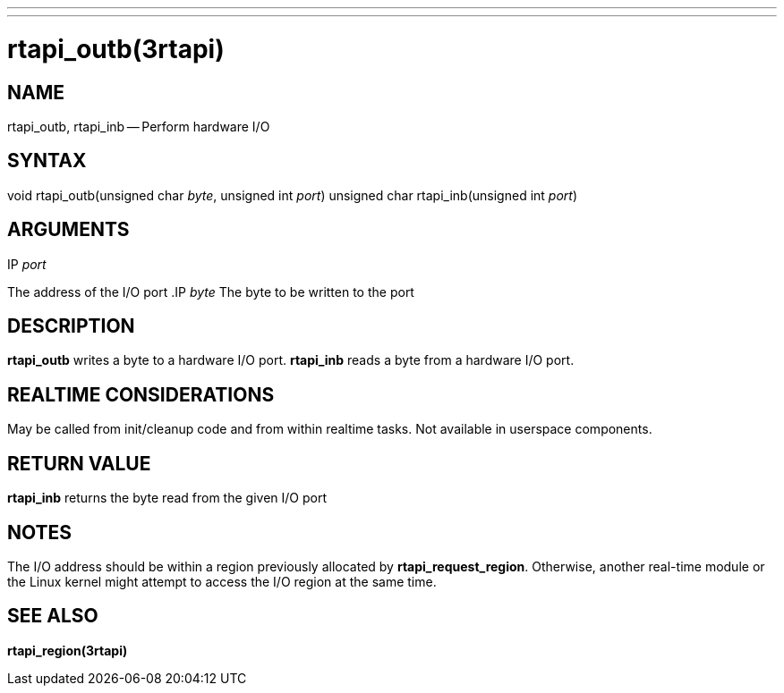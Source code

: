 ---
---
:skip-front-matter:

= rtapi_outb(3rtapi)
:manmanual: HAL Components
:mansource: ../man/man3/rtapi_outb.3rtapi.asciidoc
:man version :


== NAME

rtapi_outb, rtapi_inb -- Perform hardware I/O



== SYNTAX
void rtapi_outb(unsigned char __byte__, unsigned int __port__)
unsigned char rtapi_inb(unsigned int __port__)



== ARGUMENTS
.IP __port__
The address of the I/O port
.IP __byte__
The byte to be written to the port



== DESCRIPTION
**rtapi_outb** writes a byte to a hardware I/O port.  **rtapi_inb**
reads a byte from a hardware I/O port.



== REALTIME CONSIDERATIONS
May be called from init/cleanup code and from within realtime tasks.
Not available in userspace components.



== RETURN VALUE
**rtapi_inb** returns the byte read from the given I/O port



== NOTES
The I/O address should be within a region previously allocated by
**rtapi_request_region**.  Otherwise, another real-time module or the Linux
kernel might attempt to access the I/O region at the same time.



== SEE ALSO
**rtapi_region(3rtapi)**
